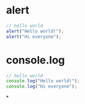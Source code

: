 * alert
#+BEGIN_SRC js
// hello world
alert("Hello world!");
alert("Hi everyone");
#+END_SRC
* console.log
#+BEGIN_SRC js
// hello world
console.log("Hello world!");
console.log("Hi everyone");
#+END_SRC
*